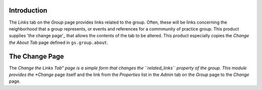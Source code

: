 Introduction
===========

The *Links* tab on the *Group* page provides links related to the group. Often,
these will be links concerning the neighborhood that a group represents, or
events and references for a commmunity of practice group. This product supplies
'the change page'_ that allows the contents of the tab to be altered. This
product especially copies the *Change the About Tab* page defined in
``gs.group.about``.

The Change Page
===============

The *Change the Links Tab" page is a simple form that changes the 
``related_links`` property of the group. This module provides the *Change* page
itself and the link from the *Properties* list in the *Admin* tab on the
*Group* page to the *Change* page.
